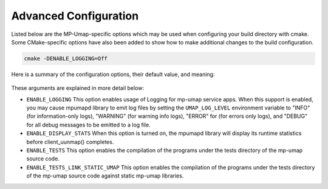 .. _advanced_configuration:

======================
Advanced Configuration
======================

Listed below are the MP-Umap-specific options which may be used when configuring
your build directory with cmake.  Some CMake-specific options have also been
added to show how to make additional changes to the build configuration.

.. code-block:: bash

    cmake -DENABLE_LOGGING=Off

Here is a summary of the configuration options, their default value, and meaning:

      ===========================  ======== ==========================================
      Variable                     Default  Meaning
      ===========================  ======== ==========================================
      ``ENABLE_LOGGING``           On       Enable Logging within mp-umap service
      ``ENABLE_DISPLAY_STATS``     Off      Enable Displaying mp-umap service stats on unmapping of a region 
      ``ENABLE_TESTS``             On       Enable building and installation of test applications
      ``ENABLE_TESTS_LINK_STATIC_UMAP``  Off      Generate tests statically linked with MP-Umap
      ``CMAKE_CXX_COMPILER``       not set  Specify C++ compiler to use
      ``DCMAKE_CC_COMPILER``       not set  Specify C compiler to use
      ===========================  ======== ==========================================

These arguments are explained in more detail below:

* ``ENABLE_LOGGING``
  This option enables usage of Logging for mp-umap service apps.  When this support is
  enabled, you may cause mpumapd library to emit log files by setting the ``UMAP_LOG_LEVEL``
  environment variable to "INFO" (for information-only logs), "WARNING" (for warning info
  logs), "ERROR" for (for errors only logs), and "DEBUG" for all debug messages to be emitted to a log file.

* ``ENABLE_DISPLAY_STATS``
  When this option is turned on, the mpumapd library will display its runtime
  statistics before client_uunmap() completes.

* ``ENABLE_TESTS``
  This option enables the compilation of the programs under the tests directory
  of the mp-umap source code.

* ``ENABLE_TESTS_LINK_STATIC_UMAP``
  This option enables the compilation of the programs under the tests directory
  of the mp-umap source code against static mp-umap libraries.
